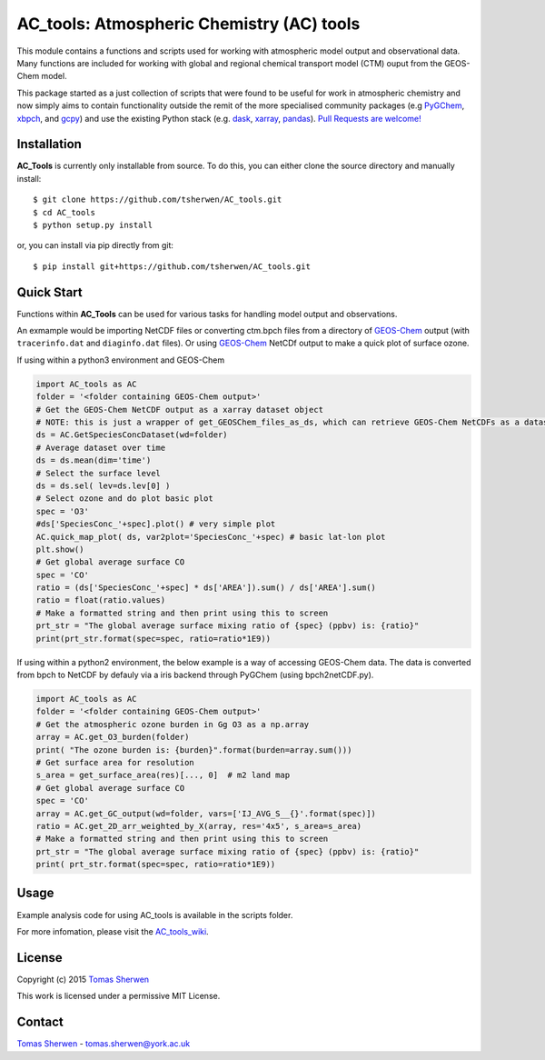 AC_tools: Atmospheric Chemistry (AC) tools
======================================

This module contains a functions and scripts used for 
working with atmospheric model output and observational data. 
Many functions are included for working with global and regional 
chemical transport model (CTM) ouput from the GEOS-Chem model.

This package started as a just collection of scripts that were
found to be useful for work in atmospheric chemistry and now
simply aims to contain functionality outside the remit of the 
more specialised community packages (e.g PyGChem_, xbpch_, and 
gcpy_) and use the existing Python stack (e.g. dask_, xarray_, 
pandas_). `Pull Requests are 
welcome! <https://github.com/tsherwen/AC_tools/pulls>`_

Installation
------------

**AC_Tools** is currently only installable from source. To do this, you
can either clone the source directory and manually install::

    $ git clone https://github.com/tsherwen/AC_tools.git
    $ cd AC_tools
    $ python setup.py install

or, you can install via pip directly from git::

    $ pip install git+https://github.com/tsherwen/AC_tools.git

Quick Start
-----------

Functions within **AC_Tools** can be used for various tasks for handling model output and observations. 

An exmample would be importing NetCDF files or converting ctm.bpch files from a directory of GEOS-Chem_ output (with ``tracerinfo.dat`` and ``diaginfo.dat`` files). Or using GEOS-Chem_ NetCDf output to make a quick plot of surface ozone. 

If using within a python3 environment and GEOS-Chem 

.. code:: python

    import AC_tools as AC
    folder = '<folder containing GEOS-Chem output>'
    # Get the GEOS-Chem NetCDF output as a xarray dataset object
    # NOTE: this is just a wrapper of get_GEOSChem_files_as_ds, which can retrieve GEOS-Chem NetCDFs as a dataset
    ds = AC.GetSpeciesConcDataset(wd=folder)
    # Average dataset over time
    ds = ds.mean(dim='time')   
    # Select the surface level
    ds = ds.sel( lev=ds.lev[0] )      
    # Select ozone and do plot basic plot
    spec = 'O3' 
    #ds['SpeciesConc_'+spec].plot() # very simple plot
    AC.quick_map_plot( ds, var2plot='SpeciesConc_'+spec) # basic lat-lon plot
    plt.show()
    # Get global average surface CO 
    spec = 'CO'
    ratio = (ds['SpeciesConc_'+spec] * ds['AREA']).sum() / ds['AREA'].sum()
    ratio = float(ratio.values) 
    # Make a formatted string and then print using this to screen
    prt_str = "The global average surface mixing ratio of {spec} (ppbv) is: {ratio}" 
    print(prt_str.format(spec=spec, ratio=ratio*1E9))


If using within a python2 environment, the below example is a way of accessing GEOS-Chem data. The data is converted from bpch to NetCDF by defauly via a iris backend through PyGChem (using bpch2netCDF.py).

.. code:: python

    import AC_tools as AC
    folder = '<folder containing GEOS-Chem output>'
    # Get the atmospheric ozone burden in Gg O3 as a np.array
    array = AC.get_O3_burden(folder)
    print( "The ozone burden is: {burden}".format(burden=array.sum()))
    # Get surface area for resolution 
    s_area = get_surface_area(res)[..., 0]  # m2 land map
    # Get global average surface CO 
    spec = 'CO'
    array = AC.get_GC_output(wd=folder, vars=['IJ_AVG_S__{}'.format(spec)])
    ratio = AC.get_2D_arr_weighted_by_X(array, res='4x5', s_area=s_area) 
    # Make a formatted string and then print using this to screen
    prt_str = "The global average surface mixing ratio of {spec} (ppbv) is: {ratio}"
    print( prt_str.format(spec=spec, ratio=ratio*1E9))
    
    
Usage
------------

Example analysis code for using AC_tools is available in the 
scripts folder. 

For more infomation, please visit the AC_tools_wiki_.


License
-------

Copyright (c) 2015 `Tomas Sherwen`_

This work is licensed under a permissive MIT License.

Contact
-------

`Tomas Sherwen`_ - tomas.sherwen@york.ac.uk

.. _`Tomas Sherwen`: http://github.com/tsherwen
.. _conda: http://conda.pydata.org/docs/
.. _dask: http://dask.pydata.org/
.. _licensed: LICENSE
.. _GEOS-Chem: http://www.geos-chem.org
.. _xarray: http://xarray.pydata.org/
.. _pandas: https://pandas.pydata.org/
.. _gcpy: https://github.com/geoschem/gcpy
.. _PyGChem: https://github.com/benbovy/PyGChem
.. _xbpch: https://github.com/darothen/xbpch
.. _AC_tools_wiki: https://github.com/tsherwen/AC_tools/wiki
